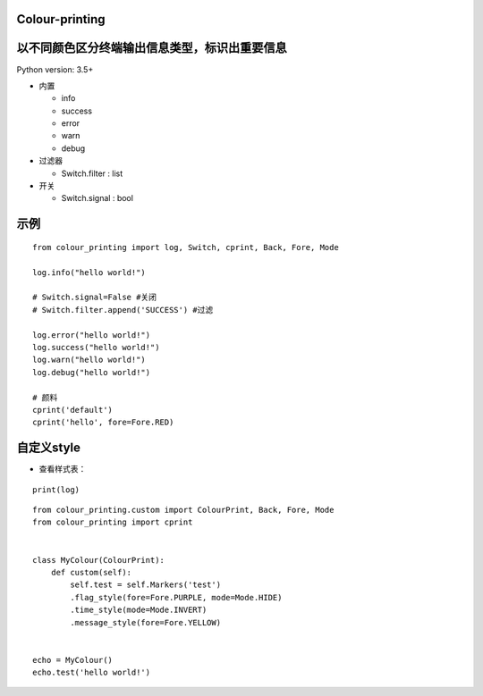 Colour-printing
==================

以不同颜色区分终端输出信息类型，标识出重要信息
==============================================

Python version: 3.5+

- 内置

  + info
  + success
  + error
  + warn
  + debug

- 过滤器

  + Switch.filter : list
- 开关

  + Switch.signal : bool


示例
=====

::

    from colour_printing import log, Switch, cprint, Back, Fore, Mode

    log.info("hello world!")

    # Switch.signal=False #关闭
    # Switch.filter.append('SUCCESS') #过滤

    log.error("hello world!")
    log.success("hello world!")
    log.warn("hello world!")
    log.debug("hello world!")

    # 颜料
    cprint('default')
    cprint('hello', fore=Fore.RED)



自定义style
===========

- 查看样式表：

::

 print(log)

::

    from colour_printing.custom import ColourPrint, Back, Fore, Mode
    from colour_printing import cprint


    class MyColour(ColourPrint):
        def custom(self):
            self.test = self.Markers('test')
            .flag_style(fore=Fore.PURPLE, mode=Mode.HIDE)
            .time_style(mode=Mode.INVERT)
            .message_style(fore=Fore.YELLOW)


    echo = MyColour()
    echo.test('hello world!')

